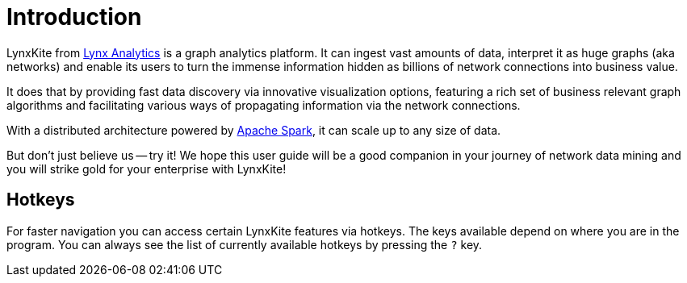 # Introduction

LynxKite from http://lynxanalytics.com/[Lynx Analytics] is a graph analytics platform.
It can ingest vast amounts of data, interpret it
as huge graphs (aka networks) and enable its users to turn the immense information hidden as
billions of network connections into business value.

It does that by providing fast data discovery via innovative visualization options, featuring a rich
set of business relevant graph algorithms and facilitating various ways of propagating information
via the network connections.

With a distributed architecture powered by https://spark.apache.org/[Apache Spark],
it can scale up to any size of data.

But don't just believe us -- try it! We hope this user guide will be a good companion in your
journey of network data mining and you will strike gold for your enterprise with LynxKite!

## Hotkeys

For faster navigation you can access certain LynxKite features via hotkeys. The keys available
depend on where you are in the program. You can always see the list of currently available
hotkeys by pressing the `?` key.
